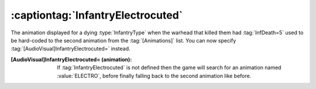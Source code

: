 :captiontag:`InfantryElectrocuted`
~~~~~~~~~~~~~~~~~~~~~~~~~~~~~~~~~~

The animation displayed for a dying :type:`InfantryType` when the warhead that
killed them had :tag:`InfDeath=5` used to be hard-coded to the second animation
from the :tag:`[Animations]` list. You can now specify
:tag:`[AudioVisual]InfantryElectrocuted=` instead.

:[AudioVisual]InfantryElectrocuted= (animation): If :tag:`InfantryElectrocuted`
  is not defined then the game will search for an animation named
  :value:`ELECTRO`, before finally falling back to the second animation like 
  before.

.. index:: Warheads; Animation for InfDeath=5 can be overriden
  using InfantryElectrocuted= (instead of using the second animation
  from [Animations]).

.. versionadded:: 0.1
